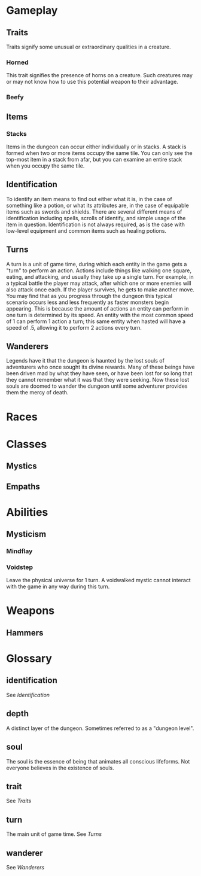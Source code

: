 * Gameplay
** Traits
Traits signify some unusual or extraordinary qualities in a creature.
*** Horned
This trait signifies the presence of horns on a creature. Such creatures may or may not know how to use this potential weapon to their advantage.
*** Beefy
** Items
*** Stacks
Items in the dungeon can occur either individually or in stacks. A stack is formed when two or more items occupy the same tile. You can only see the top-most item in a stack from afar, but you can examine an entire stack when you occupy the same tile. 
** Identification
To identify an item means to find out either what it is, in the case of something like a potion, or what its attributes are, in the case of equipable items such as swords and shields. There are several different means of identification including spells, scrolls of identify, and simple usage of the item in question. Identification is not always required, as is the case with low-level equipment and common items such as healing potions.
** Turns
A turn is a unit of game time, during which each entity in the game gets a "turn" to perform an action. Actions include things like walking one square, eating, and attacking, and usually they take up a single turn. For example, in a typical battle the player may attack, after which one or more enemies will also attack once each. If the player survives, he gets to make another move. You may find that as you progress through the dungeon this typical scenario occurs less and less frequently as faster monsters begin appearing. This is because the amount of actions an entity can perform in one turn is determined by its speed. An entity with the most common speed of 1 can perform 1 action a turn; this same entity when hasted will have a speed of .5, allowing it to perform 2 actions every turn.
** Wanderers
Legends have it that the dungeon is haunted by the lost souls of adventurers who once sought its divine rewards. Many of these beings have been driven mad by what they have seen, or have been lost for so long that they cannot remember what it was that they were seeking. Now these lost souls are doomed to wander the dungeon until some adventurer provides them the mercy of death.
* Races
* Classes
** Mystics
** Empaths
* Abilities
** Mysticism
*** Mindflay
*** Voidstep
Leave the physical universe for 1 turn. A voidwalked mystic cannot interact with the game in any way during this turn.
* Weapons
** Hammers 
* Glossary
** identification
See [[*Identification][Identification]]
** depth
A distinct layer of the dungeon. Sometimes referred to as a "dungeon level".
** soul
The soul is the essence of being that animates all conscious lifeforms. Not everyone believes in the existence of souls.
** trait
See [[*Traits][Traits]]
** turn
The main unit of game time. See [[*Turns][Turns]]
** wanderer
See [[*Wanderers][Wanderers]]
